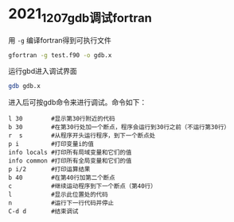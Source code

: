 * 2021_12_07_gdb调试fortran
用 ~-g~ 编译fortran得到可执行文件
#+begin_src sh
gfortran -g test.f90 -o gdb.x
#+end_src
运行gbd进入调试界面
#+begin_src sh
gdb gdb.x
#+end_src
进入后可按gdb命令来进行调试。命令如下：
#+begin_src gdb
l 30        #显示第30行附近的代码
b 30        #在第30行处加一个断点，程序会运行到30行之前（不运行第30行）
r  s        #从程序开头运行程序，到下一个断点处
p i         #打印变量i的值
info locals #打印所有局域变量和它们的值
info common #打印所有全局变量和它们的值
p i/2       #打印运算结果
b 40        #在第40行加第二个断点
c           #继续运动程序到下一个断点（第40行）
l           #显示此位置处的代码
n           #运行下一行代码并停止
C-d d       #结束调试
#+end_src
